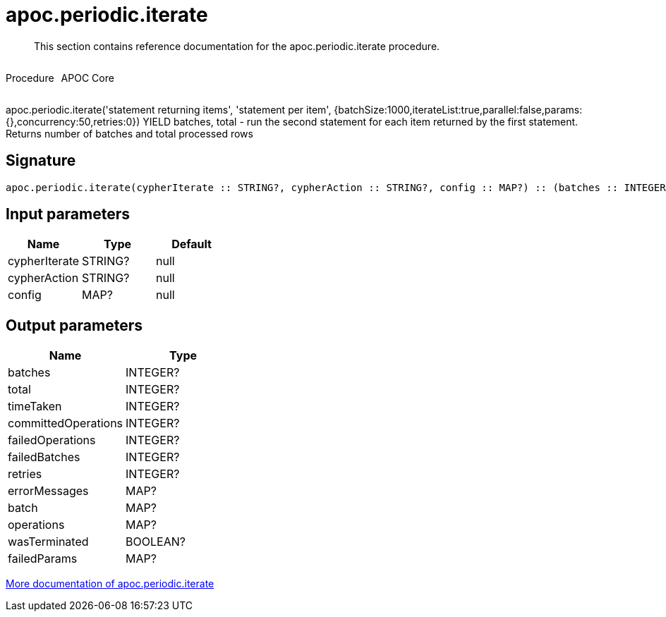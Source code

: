 ////
This file is generated by DocsTest, so don't change it!
////

= apoc.periodic.iterate
:description: This section contains reference documentation for the apoc.periodic.iterate procedure.

[abstract]
--
{description}
--

++++
<div style='display:flex'>
<div class='paragraph type procedure'><p>Procedure</p></div>
<div class='paragraph release core' style='margin-left:10px;'><p>APOC Core</p></div>
</div>
++++

apoc.periodic.iterate('statement returning items', 'statement per item', {batchSize:1000,iterateList:true,parallel:false,params:{},concurrency:50,retries:0}) YIELD batches, total - run the second statement for each item returned by the first statement. Returns number of batches and total processed rows

== Signature

[source]
----
apoc.periodic.iterate(cypherIterate :: STRING?, cypherAction :: STRING?, config :: MAP?) :: (batches :: INTEGER?, total :: INTEGER?, timeTaken :: INTEGER?, committedOperations :: INTEGER?, failedOperations :: INTEGER?, failedBatches :: INTEGER?, retries :: INTEGER?, errorMessages :: MAP?, batch :: MAP?, operations :: MAP?, wasTerminated :: BOOLEAN?, failedParams :: MAP?)
----

== Input parameters
[.procedures, opts=header]
|===
| Name | Type | Default 
|cypherIterate|STRING?|null
|cypherAction|STRING?|null
|config|MAP?|null
|===

== Output parameters
[.procedures, opts=header]
|===
| Name | Type 
|batches|INTEGER?
|total|INTEGER?
|timeTaken|INTEGER?
|committedOperations|INTEGER?
|failedOperations|INTEGER?
|failedBatches|INTEGER?
|retries|INTEGER?
|errorMessages|MAP?
|batch|MAP?
|operations|MAP?
|wasTerminated|BOOLEAN?
|failedParams|MAP?
|===

xref::graph-updates/periodic-execution.adoc#commit-batching[More documentation of apoc.periodic.iterate,role=more information]

